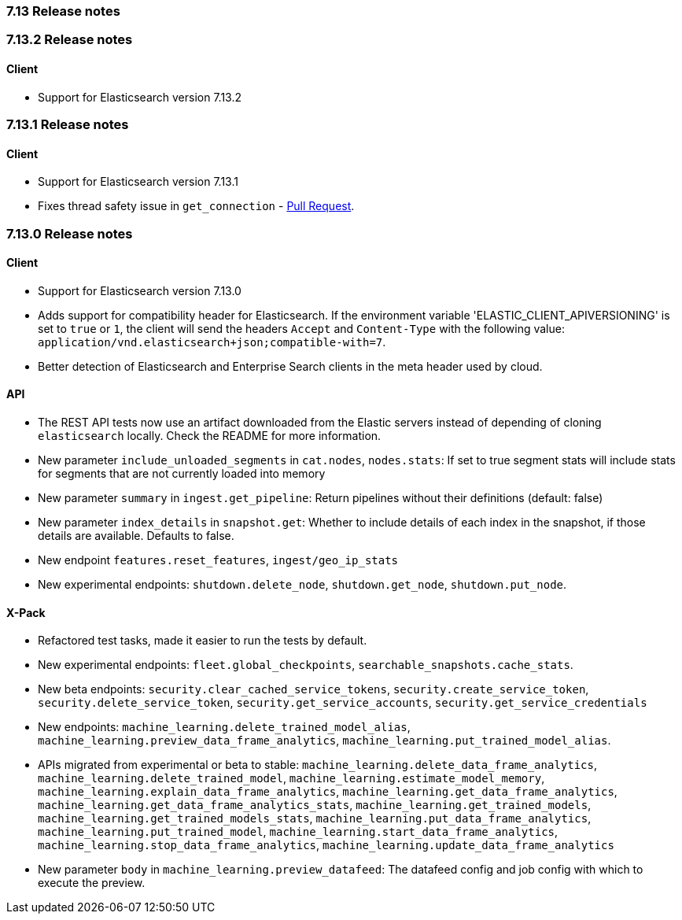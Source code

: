 [[release_notes_713]]
=== 7.13 Release notes

[discrete]
[[release_notes_7132]]
=== 7.13.2 Release notes

[discrete]
==== Client

- Support for Elasticsearch version 7.13.2


[discrete]
[[release_notes_7131]]
=== 7.13.1 Release notes

[discrete]
==== Client

- Support for Elasticsearch version 7.13.1
- Fixes thread safety issue in `get_connection` - https://github.com/elastic/elasticsearch-ruby/pull/1325[Pull Request].

[discrete]
[[release_notes_7130]]
=== 7.13.0 Release notes

[discrete]
==== Client

- Support for Elasticsearch version 7.13.0
- Adds support for compatibility header for Elasticsearch. If the environment variable 'ELASTIC_CLIENT_APIVERSIONING' is set to `true` or `1`, the client will send the headers `Accept` and `Content-Type` with the following value: `application/vnd.elasticsearch+json;compatible-with=7`.
- Better detection of Elasticsearch and Enterprise Search clients in the meta header used by cloud.

[discrete]
==== API

- The REST API tests now use an artifact downloaded from the Elastic servers instead of depending of cloning `elasticsearch` locally. Check the README for more information.
- New parameter `include_unloaded_segments` in `cat.nodes`, `nodes.stats`: If set to true segment stats will include stats for segments that are not currently loaded into memory
- New parameter `summary` in `ingest.get_pipeline`: Return pipelines without their definitions (default: false)
- New parameter `index_details` in `snapshot.get`: Whether to include details of each index in the snapshot, if those details are available. Defaults to false.
- New endpoint `features.reset_features`, `ingest/geo_ip_stats`
- New experimental endpoints: `shutdown.delete_node`, `shutdown.get_node`, `shutdown.put_node`.

[discrete]
==== X-Pack

- Refactored test tasks, made it easier to run the tests by default.
- New experimental endpoints: `fleet.global_checkpoints`, `searchable_snapshots.cache_stats`.
- New beta endpoints: `security.clear_cached_service_tokens`, `security.create_service_token`, `security.delete_service_token`, `security.get_service_accounts`, `security.get_service_credentials`
- New endpoints: `machine_learning.delete_trained_model_alias`, `machine_learning.preview_data_frame_analytics`, `machine_learning.put_trained_model_alias`.
- APIs migrated from experimental or beta to stable: `machine_learning.delete_data_frame_analytics`, `machine_learning.delete_trained_model`, `machine_learning.estimate_model_memory`, `machine_learning.explain_data_frame_analytics`, `machine_learning.get_data_frame_analytics`, `machine_learning.get_data_frame_analytics_stats`, `machine_learning.get_trained_models`, `machine_learning.get_trained_models_stats`, `machine_learning.put_data_frame_analytics`, `machine_learning.put_trained_model`, `machine_learning.start_data_frame_analytics`, `machine_learning.stop_data_frame_analytics`, `machine_learning.update_data_frame_analytics`
- New parameter `body` in `machine_learning.preview_datafeed`: The datafeed config and job config with which to execute the preview.
